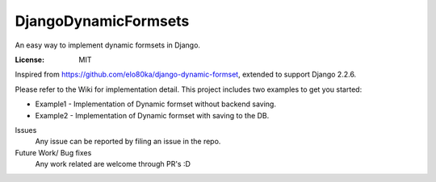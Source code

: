 DjangoDynamicFormsets
=====================

An easy way to implement dynamic formsets in Django.

.. image:: https://img.shields.io/badge/built%20with-Cookiecutter%20Django-ff69b4.svg
     :target: https://github.com/pydanny/cookiecutter-django/
     :alt: Built with Cookiecutter Django
.. image:: https://img.shields.io/badge/code%20style-black-000000.svg
     :target: https://github.com/ambv/black
     :alt: Black code style


:License: MIT


Inspired from https://github.com/elo80ka/django-dynamic-formset, extended to support Django 2.2.6.

Please refer to the Wiki for implementation detail. This project includes two examples to get you started:

- Example1 - Implementation of Dynamic formset without backend saving.
- Example2 - Implementation of Dynamic formset with saving to the DB. 


Issues
  Any issue can be reported by filing an issue in the repo.
  
Future Work/ Bug fixes
  Any work related are welcome through PR's :D
